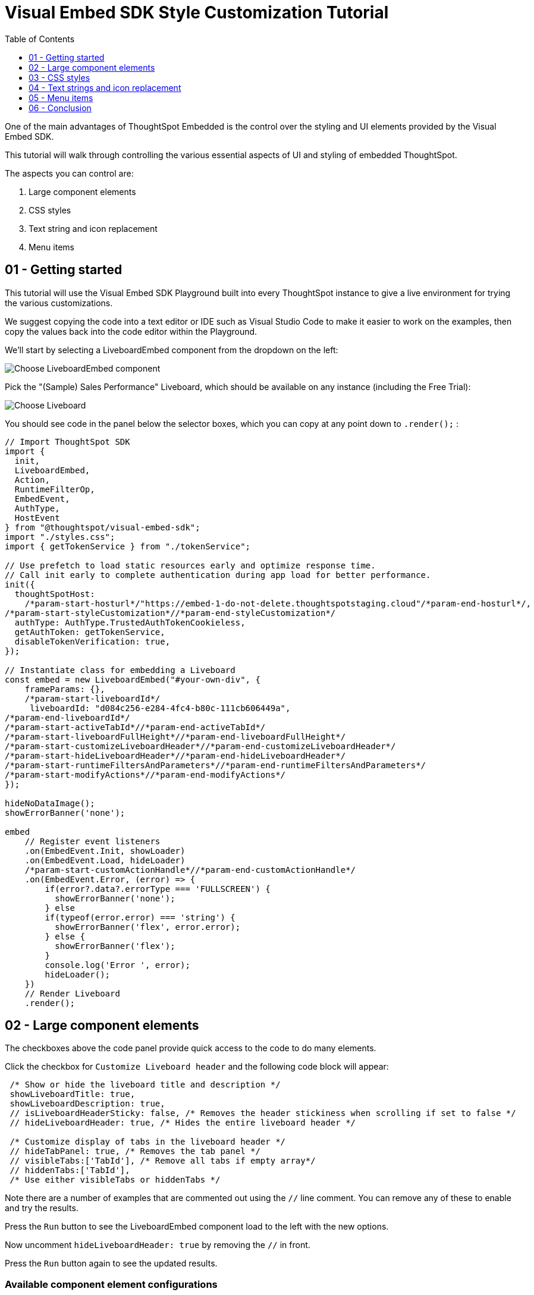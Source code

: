 = Visual Embed SDK Style Customization Tutorial
:page-pageid: style-customization_tutorial
:description: This is a self-guided course on style customization of the Visual Embed SDK components
:toc: true
:toclevels: 1

One of the main advantages of ThoughtSpot Embedded is the control over the styling and UI elements provided by the Visual Embed SDK.

This tutorial will walk through controlling the various essential aspects of UI and styling of embedded ThoughtSpot.

The aspects you can control are:

1. Large component elements
2. CSS styles
3. Text string and icon replacement
4. Menu items


== 01 - Getting started

This tutorial will use the Visual Embed SDK Playground built into every ThoughtSpot instance to give a live environment for trying the various customizations.

We suggest copying the code into a text editor or IDE such as Visual Studio Code to make it easier to work on the examples, then copy the values back into the code editor within the Playground.

We'll start by selecting a LiveboardEmbed component from the dropdown on the left:

image:images/tutorials/style-customization/choose-liveboard-embed.png[Choose LiveboardEmbed component]

Pick the "(Sample) Sales Performance" Liveboard, which should be available on any instance (including the Free Trial):

image:images/tutorials/style-customization/choose-liveboard.png[Choose Liveboard]

You should see code in the panel below the selector boxes, which you can copy at any point down to `.render();` :

[,javascript]
----
// Import ThoughtSpot SDK
import {
  init,
  LiveboardEmbed,
  Action,
  RuntimeFilterOp,
  EmbedEvent,
  AuthType,
  HostEvent
} from "@thoughtspot/visual-embed-sdk";
import "./styles.css";
import { getTokenService } from "./tokenService";
  
// Use prefetch to load static resources early and optimize response time. 
// Call init early to complete authentication during app load for better performance.
init({
  thoughtSpotHost:
    /*param-start-hosturl*/"https://embed-1-do-not-delete.thoughtspotstaging.cloud"/*param-end-hosturl*/,
/*param-start-styleCustomization*//*param-end-styleCustomization*/
  authType: AuthType.TrustedAuthTokenCookieless,
  getAuthToken: getTokenService,
  disableTokenVerification: true,
});

// Instantiate class for embedding a Liveboard
const embed = new LiveboardEmbed("#your-own-div", {
    frameParams: {},
    /*param-start-liveboardId*/
     liveboardId: "d084c256-e284-4fc4-b80c-111cb606449a",
/*param-end-liveboardId*/
/*param-start-activeTabId*//*param-end-activeTabId*/
/*param-start-liveboardFullHeight*//*param-end-liveboardFullHeight*/
/*param-start-customizeLiveboardHeader*//*param-end-customizeLiveboardHeader*/
/*param-start-hideLiveboardHeader*//*param-end-hideLiveboardHeader*/
/*param-start-runtimeFiltersAndParameters*//*param-end-runtimeFiltersAndParameters*/
/*param-start-modifyActions*//*param-end-modifyActions*/
});

hideNoDataImage();
showErrorBanner('none');

embed
    // Register event listeners
    .on(EmbedEvent.Init, showLoader)
    .on(EmbedEvent.Load, hideLoader)
    /*param-start-customActionHandle*//*param-end-customActionHandle*/
    .on(EmbedEvent.Error, (error) => {
        if(error?.data?.errorType === 'FULLSCREEN') {
          showErrorBanner('none');
        } else 
        if(typeof(error.error) === 'string') {
          showErrorBanner('flex', error.error);
        } else {
          showErrorBanner('flex');
        }
        console.log('Error ', error);
        hideLoader();
    })
    // Render Liveboard
    .render();
----

== 02 - Large component elements

The checkboxes above the code panel provide quick access to the code to do many elements.

Click the checkbox for `Customize Liveboard header` and the following code block will appear:

[,javascript]
----
 /* Show or hide the liveboard title and description */
 showLiveboardTitle: true,
 showLiveboardDescription: true,
 // isLiveboardHeaderSticky: false, /* Removes the header stickiness when scrolling if set to false */
 // hideLiveboardHeader: true, /* Hides the entire liveboard header */

 /* Customize display of tabs in the liveboard header */
 // hideTabPanel: true, /* Removes the tab panel */
 // visibleTabs:['TabId'], /* Remove all tabs if empty array*/
 // hiddenTabs:['TabId'],
 /* Use either visibleTabs or hiddenTabs */
----

Note there are a number of examples that are commented out using the `//` line comment. You can remove any of these to enable and try the results.

Press the `Run` button to see the LiveboardEmbed component load to the left with the new options.

Now uncomment `hideLiveboardHeader: true` by removing the `//` in front.

Press the `Run` button again to see the updated results.

=== Available component element configurations
There are many more configurations available for each component than are easily chosen within the Playground.

To see all of the available options, you'll need to look at the `Visual Embed SDK Reference`, at the `{Component}ViewConfig` documentation under `Embed components`:

image:images/tutorials/style-customization/embed-components-reference.png[Components reference]

If we wanted to use something that is not part automatically generated by the Playground, simply go to its link:https://developers.thoughtspot.com/docs/Interface_LiveboardViewConfig[definition within the reference page^] and look at the example code.

Click on *link:https://developers.thoughtspot.com/docs/Interface_LiveboardViewConfig#_locale[locale^]*, which allows you to override any of the user's locale settings.

Copy the property into the code in the Playground and chose a valid locale code ('fr' or 'it' will work):

[,javascript]
----
 /* We added this one ourselves */
 locale: 'fr',
 /* Show or hide the liveboard title and description */
 showLiveboardTitle: true,
 showLiveboardDescription: true,
 // isLiveboardHeaderSticky: false, /* Removes the header stickiness when scrolling if set to false */
 // hideLiveboardHeader: true, /* Hides the entire liveboard header */

 /* Customize display of tabs in the liveboard header */
 // hideTabPanel: true, /* Removes the tab panel */
 // visibleTabs:['TabId'], /* Remove all tabs if empty array*/
 // hiddenTabs:['TabId'],
 /* Use either visibleTabs or hiddenTabs */
----

Press the `Run` button and try some of the menu system once the Liveboard has loaded up:

image:images/tutorials/style-customization/locale-override.png[Locale override property]


=== Hiding elements without configuration options
If there are elements of the page that you can't find an option to hide in the configruation options, you may need to use the CSS customization framework to hide a given element directly. 

This will be covered in the CSS styles portion of the tutorial. If you find you need to do this, please let ThoughtSpot know what element you would like to have a configuration option for.

== 03 - CSS styles
The Visual Embed SDK has a `customizations` framework for adding CSS and other overrides.

In the Playground, click the checkbox next to `Apply custom styles`.

[NOTE]
====
The `customizations` section goes in the `init()` function options object, whereas almost all other customizations happen in the component initializer.
====

A large block of code is generated, showing the variety of ways you can specify CSS customizations:

[,javascript]
----
customizations: {
  style: {
    customCSSUrl: "https://cdn.jsdelivr.net/gh/thoughtspot/custom-css-demo/css-variables.css", // location of your style sheet

    // To apply overrides for your style sheet in this init, provide variable values below, eg
    customCSS: {
      variables: {
        "--ts-var-button--secondary-background": "#F0EBFF",
        "--ts-var-button--secondary--hover-background": "#E3D9FC",
        "--ts-var-root-background": "#F7F5FF",
      },
    },
  },
},
----

=== Variables and selectors
ThoughtSpot provides a large number of pre-defined xref:customize-css-styles.adoc[CSS variables] for controlling the styling of major elements throughout the embedded components UI.

These can all be declared directly within the `variables` block inside the `customCSS` block.

The customization framework also allows using any CSS selector to target specific elements with changes that do not have a defined variable.

Selectors are declared within the `rules_UNSTABLE` block inside `customCSS`, reflecting that specific selectors may change with new releases as elements of ThoughtSpot are updated.

Let's add a selector to the code in our Playground. First, comment out the `customCSSUrl` line, then add the `rules_UNSTABLE` block below `variables`:
[,javacript]
----
customizations: {
  style: {
    // customCSSUrl: "https://cdn.jsdelivr.net/gh/thoughtspot/custom-css-demo/css-variables.css", // location of your style sheet

    // To apply overrides for your style sheet in this init, provide variable values below, eg
    customCSS: {
      variables: {
        "--ts-var-button--secondary-background": "#F0EBFF",
        "--ts-var-button--secondary--hover-background": "#E3D9FC",
        "--ts-var-root-background": "#F7F5FF",
      },
      rules_UNSTABLE: {

      }
    },
  },
},
----

Variables declare a *single* property, so are simply `"{var-name}" : "{value}"`, but selectors can define any number of properties to assign to the selected elements.

[NOTE]
====
Selectors apply properties to elements with many layers of styling. Always add `!important` after each property to ensure the browser overrides whatever other style rules may be applied for the same property.
====

One use case of `rules_UNSTABLE` is `xref:css-customization.adoc#font-declarations[@font-face]` declarations, which by their nature have many properties.

We will switch the main font to `Poppins`, available from Google Fonts.

First, add the `--ts-var-root-font-family` variable to declare the new font (note you'll need to use the name exactly in `@font-face` declarations).

Next we'll add a selector block within the `rules_UNSTABLE` block: 

[,javacript]
----
...
    customCSS: {
      variables: {
        "--ts-var-button--secondary-background": "#F0EBFF",
        "--ts-var-button--secondary--hover-background": "#E3D9FC",
        "--ts-var-root-background": "#F7F5FF",
        "--ts-var-root-font-family": "Poppins"
      },
      rules_UNSTABLE: {
        '/* ff-400 */ @font-face': {
          'font-family': "Poppins",
          'font-style': 'normal',
          'font-weight': '400',
          'font-display': 'swap',
          'src': "url(https://fonts.gstatic.com/s/poppins/v21/pxiEyp8kv8JHgFVrJJfecnFHGPc.woff2) format('woff2')"
      }
      }
    },
  },
},
----

Notice the format is the *selector* as the *key*, then an object block containing individual key-value pairs for the properties.

Because the *selector* is an *object key*, but all `@font-face` declarations start the same way, we add a *unique CSS comment* at the beginning to allow for multiple `@font-face` declarations.

If you press `Run` in the Playground, you should now see the Liveboard reload with the Poppins font for most of the text.


=== CSS files
You can collect a set of variables and selectors into a CSS file, rather than declaring them in the JavaScript code block.

CSS files can be included from domain but they must be added to the `CSP style-src domains` and `CSP font-src` domains in the `Develop` -> `Customizations` -> `Security settings`. 

Both `https://cdn.jsdelivr.net` and `https://fonts.gstatic.com` are always automatically part of ThoughtSpot's CSP allow list.

Global variables should be declared in the `:root { }` block of the CSS file, while `@font-face` declarations of a named font can be placed anywhere:

[,css]
----
:root {
  --ts-var-button--primary-background: #2359B6;
  --ts-var-button--primary--hover-background: blue;
  --ts-var-button--primary--font-family: Poppins,Helvetica,Arial,sans-serif;;
}

@font-face {
  font-family: 'Poppins';
  font-style: normal;
  font-weight: 400;
  font-display: swap;
  src: url(https://fonts.gstatic.com/s/poppins/v21/pxiEyp8kv8JHgFVrJJfecnFHGPc.woff2) format('woff2');
}

.bk-filter-option {
  display: none!important;
}
----

=== Hiding elements
As seen in the CSS file example above, one of the use cases for selectors is to *hide* elements of an emebed component that do not have a configuration option. 

`display: none!important` is the most typical property to accomplish this, but you may choose any CSS rule that causes the desired effect.

Make sure that the selector you use is specific and isn't affecting other elements that you don't intend to hide.

Please contact ThoughtSpot if you find yourself hiding certain elements via CSS selectors, so that the overall configurations can be expanded over time. Similarly, provide feedback on properties that variables are unavailable for.

== 04 - Text strings and icon replacement
The `customizations` object has the ability to specific xref:customize-text-strings.adoc[text string] and xref:customize-icons.adoc[icon replacement], along with the CSS framework.

Let's add the `content` property with a block above the `style` property in the Playground, and the `strings` property block within it. Now we can declare exact text elements to replace within ThoughtSpot:

[,javacript]
----
...
customizations: {
  content: {
     strings: {
         "Liveboard": "Dashboard",
         "SpotIQ": "Insights",
         "Spotter": "AI Agent"
     }
  },
  style: {
   ...
  },
},
----

xref:customize-icons.adoc[Icon sprite replacement] requires creating a file of SVG icon definitions, which is too complex for this tutorial. 

Once you have the SVG file saved and accessible to ThoughtSpot, the `iconSpriteUrl` property under the `customizations` block is all that is needed:

[,javacript]
----
...
customizations: {
 iconSpriteUrl: "https://cdn.jsdelivr.net/gh/thoughtspot/custom-css-demo/icon-override1.svg",
 content: {
     strings: {
         "Liveboard": "Dashboard",
         "SpotIQ": "Insights",
         "Spotter": "AI Agent"
     }
  },
  style: {
   ...
  },
},
----

== 05 - Menu items
ThoughtSpot menus are accesible in the top right corner with the *...* icon or via a right-click on an axis or data point.

On a Liveboard, there is a liveboard level top menu as well as individual viz level top menus.

The menu from right-clicking a data point is referred to as the *Context Menu*. 

=== Hiding or disabling items
Individual menu items are controlled by their capabilities, which are referred to as *Actions*. 

The Visual Embed SDK reference guide for link:https://developers.thoughtspot.com/docs/Enumeration_Action[Actions^] contains the complete list of named capabilities. 

In the Playground, click the checkbox for `Modify available actions`, and the following code will be added automatically:

[,javascript]
----
disabledActions: [],
disabledActionReason: "Reason for disabling",
// visibleActions: [], /* Removes all actions if empty array */
hiddenActions: [],
/* Use either visibleActions or hiddenActions */
----

If we only want to show a small set of menu items, we can uncomment `visibleActions` (an allow list) and comment out `hiddenActions` (a deny list).

Let's only show the `DownloadAsPdf` Action:

[,javascript]
----
disabledActions: [],
disabledActionReason: "Reason for disabling",
visibleActions: [Action.DownloadAsPdf], /* Removes all actions if empty array */
//hiddenActions: [],
/* Use either visibleActions or hiddenActions */
----

When you press `Run`, the top level Liveboard menu will reload with only the single menu item specified in the `visibleActions` array.

[NOTE]
====
There is no longer a right-click *context menu* in the above example, because all of the *Actions* that would appear there (such as `Action.DrillDown`) are also hidden.
====

The `disabledActions` array keeps the item in the menu but grays it out, with the `disabledActionReason` appearing when hovering over the menu item.

=== Triggering hidden menu items with HostEvents
ThoughtSpot Visual Embed SDK defines two types of events: *link:https://developers.thoughtspot.com/docs/Enumeration_EmbedEvent[EmbedEvents^]* for listening to actions within ThoughtSpot components and *link:https://developers.thoughtspot.com/docs/Enumeration_HostEvent[HostEvents^]* to send messages to the ThoughtSpot components from the embedding application. 

If a menu item has been hidden, you can still send in a *HostEvent* to cause the same behavior.

Check the box next to `Use Host Event` above the code editor in the Playground and this code block will be added:

[,javascript]
----
 document.getElementById('tryBtn').addEventListener('click', e => {
      // Trigger events can be added here to bind to try button click!
      // eg use the Reload Event so that clicking on "Try event" button reloads the embed:
      embed.trigger(HostEvent.Reload);
 });
----

If you look at the top right of the "Stax" app, to the left of the user icon, there is a `Try Event` button. The code block adds a click event to this button, within which we can *trigger* any *HostEvent*.

Let's replace the default `Reload` event with `DownloadAsPdf`:

[,javascript]
----
 document.getElementById('tryBtn').addEventListener('click', e => {
      // Trigger events can be added here to bind to try button click!
      // eg use the Reload Event so that clicking on "Try event" button reloads the embed:
      embed.trigger(HostEvent.DownloadAsPdf);
 });
----

Testing this requires two steps:

1. Press `Run` button to reload the entire *Stax* embedded tester app
2. Press the `Try Event` button

You should see the PDF export modal dialog button pop up within the embedded component area.

If you do not want the modal dialog to appear, you could instead use the ThoughtSpot REST API to accomplish the task either within the browser or in a back-end process. This allows for choosing vastly different behaviors than those that are allowed by the ThoughtSpot modal dialogs.

=== Adding new menu items with Custom Actions
ThoughtSpot allows you to add new items to the menu system, called *xref:custom-actions.adoc[Custom Actions]*, both to the top menu for a given viz on a Liveboard or in the context menu when a single point is right-clicked.

*Callback custom actions* require a three-part setup:

1. Define the *Custom Action* within ThoughtSpot, with a particular *id*
2. Assign the *Custom Action* to the viz
3. Add a `EmbedEvent.CustomAction` listener within the Visual Embed SDK code

If you click the checkbox next to `Handle custom actions`, you'll see the following code block added:

[,javascript]
----
 .on(EmbedEvent.CustomAction, payload => {
      const customActionId = 'insert Custom Action ID here';
      if (payload.id === customActionId || payload.data.id === customActionId) {
           console.log('Custom Action event:', payload.data);
      }
 })
----

There are additional *link:https://developers.thoughtspot.com/docs/Enumeration_EmbedEvent[EmbedEvents^]* such as `VizPointClick` that fire off without involving the menu system that work similarly to context menu custom actions.

== 06 - Conclusion

This tutorial has covered how to start with the majority of capabilities used to customize the UI and UX of ThoughtSpot's embedded components, but only within the Visual Embed SDK Playground.

The next steps are to move this code into the pages of your own application and configure the CSP and CORS settings for your application's test environments, so you begin integrating ThoughtSpot directly into your application.
